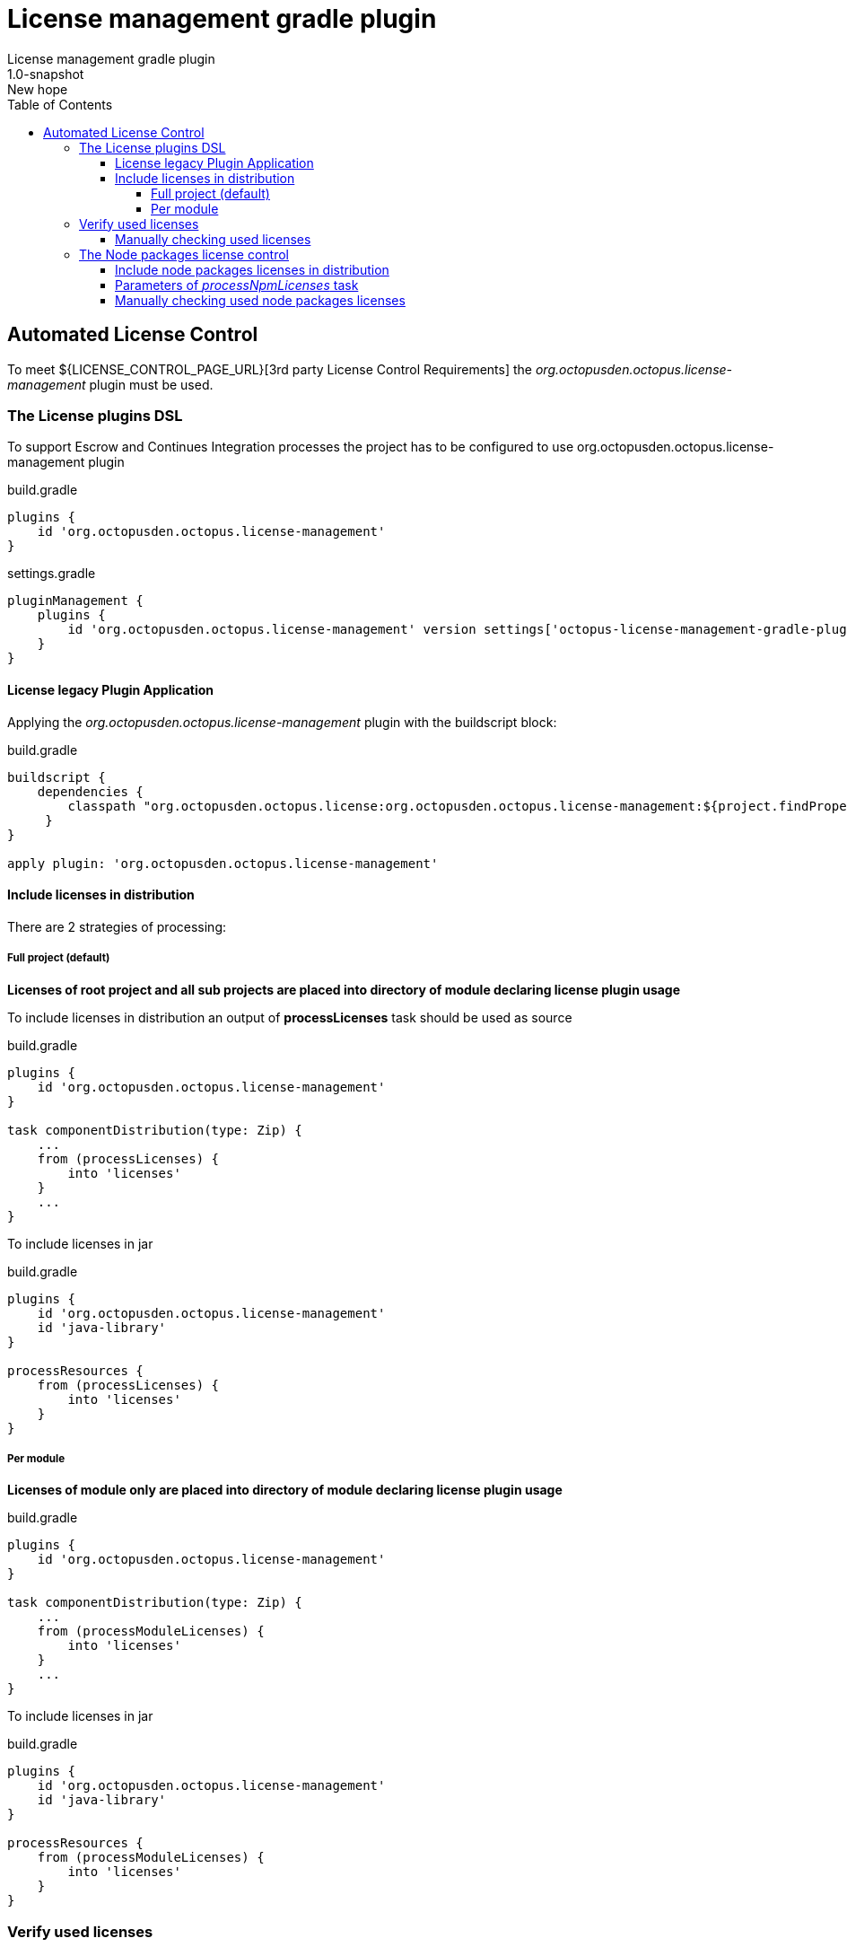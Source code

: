 = License management gradle plugin
License management gradle plugin
v: New hope
:toc:
:toclevels: 4
:version-label: 1.0-SNAPSHOT

== Automated License Control

To meet ${LICENSE_CONTROL_PAGE_URL}[3rd party License Control Requirements] the _org.octopusden.octopus.license-management_ plugin must be used.

=== The License plugins DSL

To support Escrow and Continues Integration processes the project has to be configured to use org.octopusden.octopus.license-management plugin

.build.gradle
[source,groovy]
----
plugins {
    id 'org.octopusden.octopus.license-management'
}
----

.settings.gradle
[source,groovy]
----
pluginManagement {
    plugins {
        id 'org.octopusden.octopus.license-management' version settings['octopus-license-management-gradle-plugin.version']
    }
}
----

==== License legacy Plugin Application

Applying the _org.octopusden.octopus.license-management_ plugin with the buildscript block:

.build.gradle
[source,groovy,subs="attributes"]
----
buildscript {
    dependencies {
        classpath "org.octopusden.octopus.license:org.octopusden.octopus.license-management:${project.findProperty('octopus-license-management-gradle-plugin.version') ?: '{version-label}'}"
     }
}

apply plugin: 'org.octopusden.octopus.license-management'
----

==== Include licenses in distribution

There are 2 strategies of processing:

===== Full project (default)

*Licenses of root project and all sub projects are placed into directory of module declaring license plugin usage*

To include licenses in distribution an output of *processLicenses* task should be used as source

.build.gradle
[source,groovy]
----
plugins {
    id 'org.octopusden.octopus.license-management'
}

task componentDistribution(type: Zip) {
    ...
    from (processLicenses) {
        into 'licenses'
    }
    ...
}
----

To include licenses  in jar

.build.gradle
[source,groovy]
----
plugins {
    id 'org.octopusden.octopus.license-management'
    id 'java-library'
}

processResources {
    from (processLicenses) {
        into 'licenses'
    }
}
----

===== Per module

*Licenses of module only are placed into directory of module declaring license plugin usage*

build.gradle
[source,groovy]
----
plugins {
    id 'org.octopusden.octopus.license-management'
}

task componentDistribution(type: Zip) {
    ...
    from (processModuleLicenses) {
        into 'licenses'
    }
    ...
}
----

To include licenses  in jar

.build.gradle
[source,groovy]
----
plugins {
    id 'org.octopusden.octopus.license-management'
    id 'java-library'
}

processResources {
    from (processModuleLicenses) {
        into 'licenses'
    }
}
----

=== Verify used licenses

To verify used licenses specify dependency for *build* task on *processLicenses* task

.build.gradle
[source,groovy]
----
plugins {
    id 'org.octopusden.octopus.license-management'
    id 'java-library'
}
build.dependsOn processLicenses
----

==== Manually checking used licenses

To process licenses (verify or include in distribution) set project parameter *license.skip* to false _(it is already configured on TeamCity C&UT standard templates)_

----
gradle -Plicense.skip=false processLicenses
----

=== The Node packages license control

The Node packages license is a part of org.octopusden.octopus.license-management plugin.

Required gradle version 7.5.1 or above

==== Include node packages licenses in distribution

To include licenses in distribution an output of *processNpmLicenses* task should be used as source.

.build.gradle
[source,groovy]
----
plugins {
    id 'org.octopusden.octopus.license-management'
}

task componentDistribution(type: Zip) {
    ...
    from (processNpmLicenses) {
        into 'licenses'
    }
    ...
}
----

To include both gradle dependencies and js licenses in jar

.build.gradle
[source,groovy]
----
plugins {
    id 'org.octopusden.octopus.license-management'
    id 'java-library'
}

processResources {
    dependsOn('processLicenses', 'processNpmLicenses')
    from(layout.buildDirectory.dir('licenses')) {
        into 'licenses'
    }
}
----

==== Parameters of _processNpmLicenses_ task

See https://www.npmjs.com/package/license-checker#options. Example

.build.gradle
[source,groovy]
----
plugins {
    id 'org.octopusden.octopus.license-management'
}

processNpmLicenses {
    start = file("$projectDir/node-app")
}
----

==== Manually checking used node packages licenses

To process licenses (verify or include in distribution) set project parameter *license.skip* and *node.skip* to false.

----
gradle -Plicense.skip=false -Pnode.skip=false processNpmLicenses
----